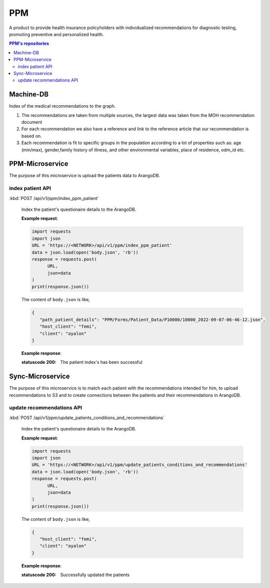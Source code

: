 PPM
===
A product to provide health insurance policyholders with individualized recommendations for diagnostic testing, promoting preventive and personalized health.

.. image:: ppm_flow.png


.. contents:: PPM's repositories
   :local:
   :backlinks: none
   :depth: 3


Machine-DB
~~~~~~~~~~

Index of the medical recommendations to the graph.

1. The recommendations are taken from multiple sources, the largest data was taken from the MOH recommendation document 

2. For each recommendation we also have a reference and link to the reference article that our recommendation is based on. 

3. Each recommendation is fit to specific groups in the population according to a lot of properties such as: age (min/max), gender,family history of illness, and other environmental variables, place of residence, odm_id etc.


.. image:: ppm_graph.png


PPM-Microservice
~~~~~~~~~~~~~~~~~

The purpose of this microservice is upload the patients data to ArangoDB.

index patient API
+++++++++++++++++

:kbd:`POST /api/v1/ppm/index_ppm_patient`

   Index the patient's questionaire details to the ArangoDB.

   **Example request**:

   .. sourcecode:: python

      import requests
      import json
      URL = 'https://<NETWORK>/api/v1/ppm/index_ppm_patient'
      data = json.load(open('body.json', 'rb'))
      response = requests.post(
            URL,
            json=data
      )
      print(response.json())

   The content of ``body.json`` is like,

   .. sourcecode:: json

      {
         "path_patient_details": "PPM/Forms/Patient_Data/P10000/10000_2022-09-07-06-46-12.json",
         "host_client": "femi", 
         "client": "ayalon"
      }

   **Example response**:

   :statuscode 200: The patient index's has been successful


Sync-Microservice
~~~~~~~~~~~~~~~~~

The purpose of this microservice is to match each patient with the recommendations intended for him, to upload recommendations to S3 and to create connections between the patients and their recommendations in ArangoDB.

update recommendations API
++++++++++++++++++++++++++

:kbd:`POST /api/v1/ppm/update_patients_conditions_and_recommendations`

   Index the patient's questionaire details to the ArangoDB.

   **Example request**:

   .. sourcecode:: python

      import requests
      import json
      URL = 'https://<NETWORK>/api/v1/ppm/update_patients_conditions_and_recommendations'
      data = json.load(open('body.json', 'rb'))
      response = requests.post(
            URL,
            json=data
      )
      print(response.json())

   The content of ``body.json`` is like,

   .. sourcecode:: json

      {
         "host_client": "femi", 
         "client": "ayalon"
      }

   **Example response**:

   :statuscode 200: Successfully updated the patients
